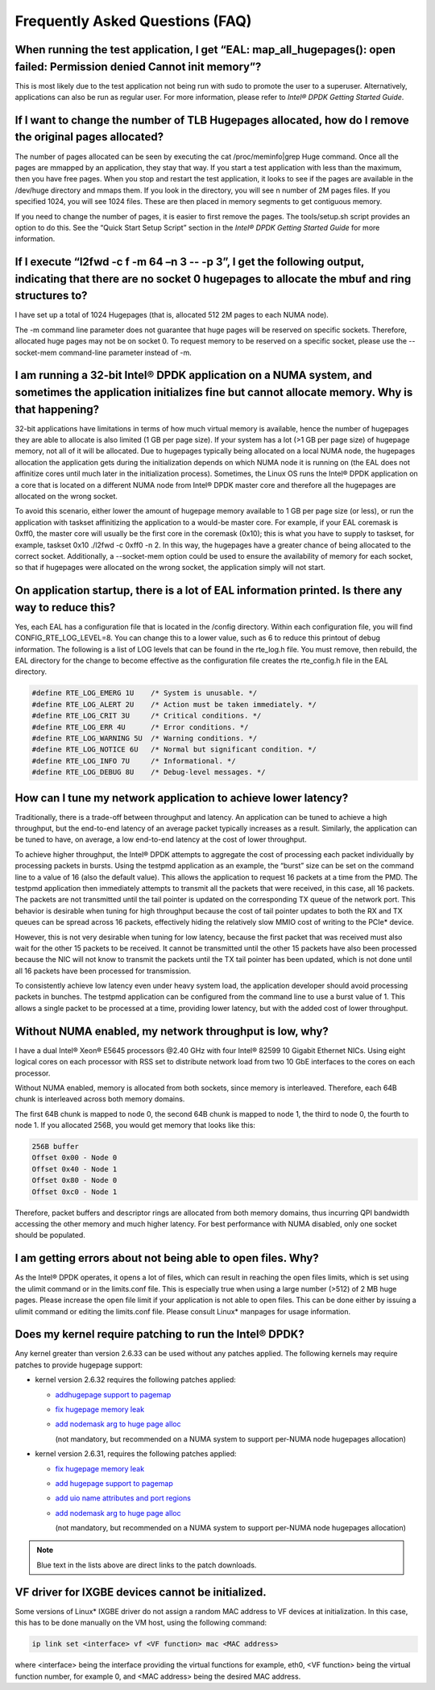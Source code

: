 ..  BSD LICENSE
    Copyright(c) 2010-2014 Intel Corporation. All rights reserved.
    All rights reserved.

    Redistribution and use in source and binary forms, with or without
    modification, are permitted provided that the following conditions
    are met:

    * Redistributions of source code must retain the above copyright
    notice, this list of conditions and the following disclaimer.
    * Redistributions in binary form must reproduce the above copyright
    notice, this list of conditions and the following disclaimer in
    the documentation and/or other materials provided with the
    distribution.
    * Neither the name of Intel Corporation nor the names of its
    contributors may be used to endorse or promote products derived
    from this software without specific prior written permission.

    THIS SOFTWARE IS PROVIDED BY THE COPYRIGHT HOLDERS AND CONTRIBUTORS
    "AS IS" AND ANY EXPRESS OR IMPLIED WARRANTIES, INCLUDING, BUT NOT
    LIMITED TO, THE IMPLIED WARRANTIES OF MERCHANTABILITY AND FITNESS FOR
    A PARTICULAR PURPOSE ARE DISCLAIMED. IN NO EVENT SHALL THE COPYRIGHT
    OWNER OR CONTRIBUTORS BE LIABLE FOR ANY DIRECT, INDIRECT, INCIDENTAL,
    SPECIAL, EXEMPLARY, OR CONSEQUENTIAL DAMAGES (INCLUDING, BUT NOT
    LIMITED TO, PROCUREMENT OF SUBSTITUTE GOODS OR SERVICES; LOSS OF USE,
    DATA, OR PROFITS; OR BUSINESS INTERRUPTION) HOWEVER CAUSED AND ON ANY
    THEORY OF LIABILITY, WHETHER IN CONTRACT, STRICT LIABILITY, OR TORT
    (INCLUDING NEGLIGENCE OR OTHERWISE) ARISING IN ANY WAY OUT OF THE USE
    OF THIS SOFTWARE, EVEN IF ADVISED OF THE POSSIBILITY OF SUCH DAMAGE.

Frequently Asked Questions (FAQ)
================================

When running the test application, I get “EAL: map_all_hugepages(): open failed: Permission denied Cannot init memory”?
-----------------------------------------------------------------------------------------------------------------------

This is most likely due to the test application not being run with sudo to promote the user to a superuser.
Alternatively, applications can also be run as regular user.
For more information, please refer to *Intel® DPDK Getting Started Guide*.

If I want to change the number of TLB Hugepages allocated, how do I remove the original pages allocated?
--------------------------------------------------------------------------------------------------------

The number of pages allocated can be seen by executing the cat /proc/meminfo|grep Huge command.
Once all the pages are mmapped by an application, they stay that way.
If you start a test application with less than the maximum, then you have free pages.
When you stop and restart the test application, it looks to see if the pages are available in the /dev/huge directory and mmaps them.
If you look in the directory, you will see n number of 2M pages files. If you specified 1024, you will see 1024 files.
These are then placed in memory segments to get contiguous memory.

If you need to change the number of pages, it is easier to first remove the pages. The tools/setup.sh script provides an option to do this.
See the “Quick Start Setup Script” section in the *Intel® DPDK Getting Started Guide* for more information.

If I execute “l2fwd -c f -m 64 –n 3 -- -p 3”, I get the following output, indicating that there are no socket 0 hugepages to allocate the mbuf and ring structures to?
-----------------------------------------------------------------------------------------------------------------------------------------------------------------------

I have set up a total of 1024 Hugepages (that is, allocated 512 2M pages to each NUMA node).

The -m command line parameter does not guarantee that huge pages will be reserved on specific sockets. Therefore, allocated huge pages may not be on socket 0.
To request memory to be reserved on a specific socket, please use the --socket-mem command-line parameter instead of -m.

I am running a 32-bit Intel® DPDK application on a NUMA system, and sometimes the application initializes fine but cannot allocate memory. Why is that happening?
-----------------------------------------------------------------------------------------------------------------------------------------------------------------

32-bit applications have limitations in terms of how much virtual memory is available, hence the number of hugepages they are able to allocate is also limited (1 GB per page size).
If your system has a lot (>1 GB per page size) of hugepage memory, not all of it will be allocated.
Due to hugepages typically being allocated on a local NUMA node, the hugepages allocation the application gets during the initialization depends on which
NUMA node it is running on (the EAL does not affinitize cores until much later in the initialization process).
Sometimes, the Linux OS runs the Intel® DPDK application on a core that is located on a different NUMA node from Intel® DPDK master core and
therefore all the hugepages are allocated on the wrong socket.

To avoid this scenario, either lower the amount of hugepage memory available to 1 GB per page size (or less), or run the application with taskset
affinitizing the application to a would-be master core.
For example, if your EAL coremask is 0xff0, the master core will usually be the first core in the coremask (0x10); this is what you have to supply to taskset, for example,
taskset 0x10 ./l2fwd -c 0xff0 -n 2.
In this way, the hugepages have a greater chance of being allocated to the correct socket.
Additionally, a --socket-mem option could be used to ensure the availability of memory for each socket, so that if hugepages were allocated on
the wrong socket, the application simply will not start.

On application startup, there is a lot of EAL information printed. Is there any way to reduce this?
---------------------------------------------------------------------------------------------------

Yes, each EAL has a configuration file that is located in the /config directory. Within each configuration file, you will find CONFIG_RTE_LOG_LEVEL=8.
You can change this to a lower value, such as 6 to reduce this printout of debug information. The following is a list of LOG levels that can be found in the rte_log.h file.
You must remove, then rebuild, the EAL directory for the change to become effective as the configuration file creates the rte_config.h file in the EAL directory.

.. code-block:: c

    #define RTE_LOG_EMERG 1U    /* System is unusable. */
    #define RTE_LOG_ALERT 2U    /* Action must be taken immediately. */
    #define RTE_LOG_CRIT 3U     /* Critical conditions. */
    #define RTE_LOG_ERR 4U      /* Error conditions. */
    #define RTE_LOG_WARNING 5U  /* Warning conditions. */
    #define RTE_LOG_NOTICE 6U   /* Normal but significant condition. */
    #define RTE_LOG_INFO 7U     /* Informational. */
    #define RTE_LOG_DEBUG 8U    /* Debug-level messages. */

How can I tune my network application to achieve lower latency?
---------------------------------------------------------------

Traditionally, there is a trade-off between throughput and latency. An application can be tuned to achieve a high throughput,
but the end-to-end latency of an average packet typically increases as a result.
Similarly, the application can be tuned to have, on average, a low end-to-end latency at the cost of lower throughput.

To achieve higher throughput, the Intel® DPDK attempts to aggregate the cost of processing each packet individually by processing packets in bursts.
Using the testpmd application as an example, the “burst” size can be set on the command line to a value of 16 (also the default value).
This allows the application to request 16 packets at a time from the PMD.
The testpmd application then immediately attempts to transmit all the packets that were received, in this case, all 16 packets.
The packets are not transmitted until the tail pointer is updated on the corresponding TX queue of the network port.
This behavior is desirable when tuning for high throughput because the cost of tail pointer updates to both the RX and TX queues
can be spread across 16 packets, effectively hiding the relatively slow MMIO cost of writing to the PCIe* device.

However, this is not very desirable when tuning for low latency, because the first packet that was received must also wait for the other 15 packets to be received.
It cannot be transmitted until the other 15 packets have also been processed because the NIC will not know to transmit the packets until the TX tail pointer has been updated,
which is not done until all 16 packets have been processed for transmission.

To consistently achieve low latency even under heavy system load, the application developer should avoid processing packets in bunches.
The testpmd application can be configured from the command line to use a burst value of 1.
This allows a single packet to be processed at a time, providing lower latency, but with the added cost of lower throughput.

Without NUMA enabled, my network throughput is low, why?
--------------------------------------------------------

I have a dual Intel® Xeon® E5645 processors @2.40 GHz with four Intel® 82599 10 Gigabit Ethernet NICs.
Using eight logical cores on each processor with RSS set to distribute network load from two 10 GbE interfaces to the cores on each processor.

Without NUMA enabled, memory is allocated from both sockets, since memory is interleaved.
Therefore, each 64B chunk is interleaved across both memory domains.

The first 64B chunk is mapped to node 0, the second 64B chunk is mapped to node 1, the third to node 0, the fourth to node 1.
If you allocated 256B, you would get memory that looks like this:

.. code-block:: console

    256B buffer
    Offset 0x00 - Node 0
    Offset 0x40 - Node 1
    Offset 0x80 - Node 0
    Offset 0xc0 - Node 1

Therefore, packet buffers and descriptor rings are allocated from both memory domains, thus incurring QPI bandwidth accessing the other memory and much higher latency.
For best performance with NUMA disabled, only one socket should be populated.

I am getting errors about not being able to open files. Why?
------------------------------------------------------------

As the Intel® DPDK operates, it opens a lot of files, which can result in reaching the open files limits, which is set using the ulimit command or in the limits.conf file.
This is especially true when using a large number (>512) of 2 MB huge pages. Please increase the open file limit if your application is not able to open files.
This can be done either by issuing a ulimit command or editing the limits.conf file. Please consult Linux* manpages for usage information.

Does my kernel require patching to run the Intel® DPDK?
-------------------------------------------------------

Any kernel greater than version 2.6.33 can be used without any patches applied. The following kernels may require patches to provide hugepage support:

*   kernel version 2.6.32 requires the following patches applied:

    *   `addhugepage support to pagemap <http://git.kernel.org/cgit/linux/kernel/git/torvalds/linux.git/commit/?id=5dc37642cbce34619e4588a9f0bdad1d2f870956>`_

    *   `fix hugepage memory leak <http://git.kernel.org/cgit/linux/kernel/git/torvalds/linux.git/commit/?id=d33b9f45bd24a6391bc05e2b5a13c1b5787ca9c2>`_

    *   `add nodemask arg to huge page alloc <http://git.kernel.org/cgit/linux/kernel/git/torvalds/linux.git/commit/?id=6ae11b278bca1cd41651bae49a8c69de2f6a6262>`_

        (not mandatory, but recommended on a NUMA system to support per-NUMA node hugepages allocation)

*   kernel version 2.6.31, requires the following patches applied:

    *   `fix hugepage memory leak <http://git.kernel.org/cgit/linux/kernel/git/torvalds/linux.git/commit/?id=d33b9f45bd24a6391bc05e2b5a13c1b5787ca9c2>`_

    *   `add hugepage support to pagemap <http://git.kernel.org/cgit/linux/kernel/git/torvalds/linux.git/commit/?id=5dc37642cbce34619e4588a9f0bdad1d2f870956>`_

    *   `add uio name attributes and port regions <http://git.kernel.org/cgit/linux/kernel/git/torvalds/linux.git/commit/?id=8205779114e8f612549d191f8e151526a74ab9f2>`_

    *   `add nodemask arg to huge page alloc <http://git.kernel.org/cgit/linux/kernel/git/torvalds/linux.git/commit/?id=6ae11b278bca1cd41651bae49a8c69de2f6a6262>`_

        (not mandatory, but recommended on a NUMA system to support per-NUMA node hugepages allocation)

.. note::

    Blue text in the lists above are direct links to the patch downloads.

VF driver for IXGBE devices cannot be initialized.
--------------------------------------------------

Some versions of Linux* IXGBE driver do not assign a random MAC address to VF devices at initialization.
In this case, this has to be done manually on the VM host, using the following command:

.. code-block:: console

    ip link set <interface> vf <VF function> mac <MAC address>

where <interface> being the interface providing the virtual functions for example, eth0, <VF function> being the virtual function number, for example 0,
and <MAC address> being the desired MAC address.
